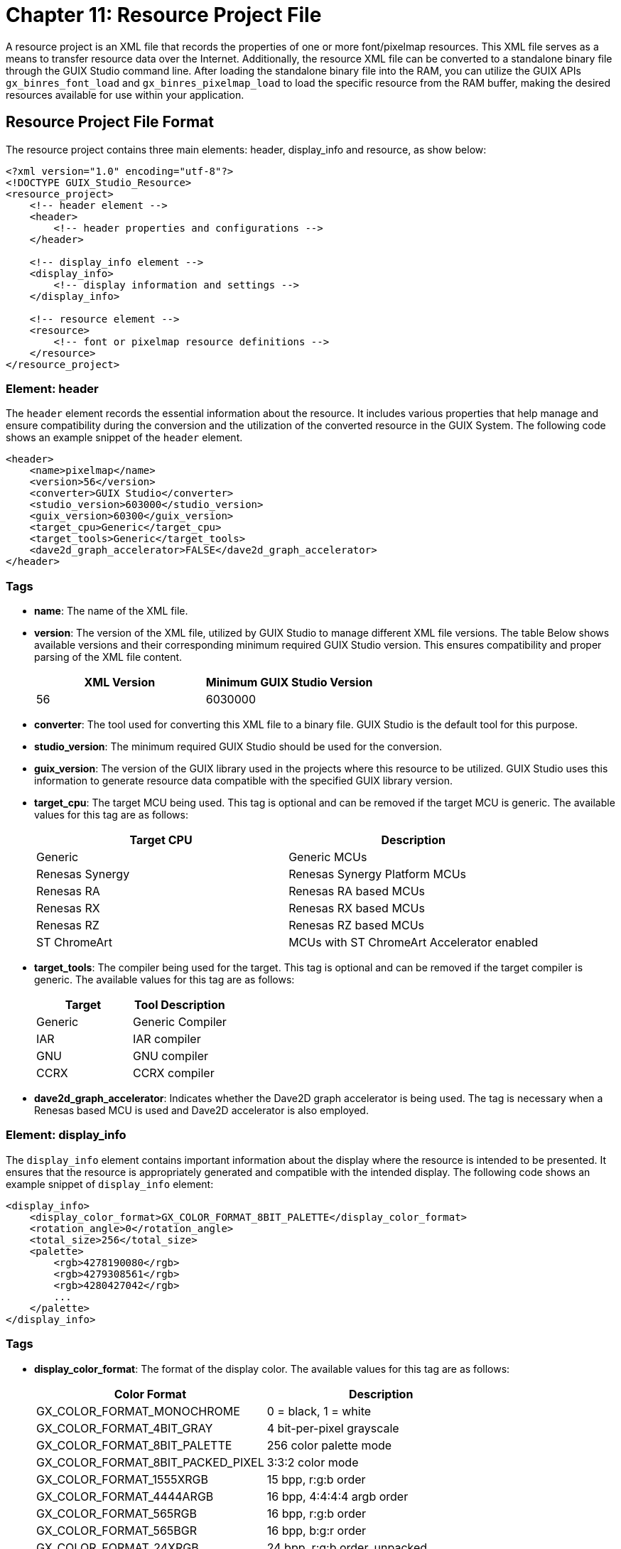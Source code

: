////

 Copyright (c) Microsoft
 Copyright (c) 2024-present Eclipse ThreadX contributors
 
 This program and the accompanying materials are made available 
 under the terms of the MIT license which is available at
 https://opensource.org/license/mit.
 
 SPDX-License-Identifier: MIT
 
 Contributors: 
     * Frédéric Desbiens - Initial AsciiDoc version.

////

= Chapter 11: Resource Project File
:description: This chapter describes the resource project file and its usage.

A resource project is an XML file that records the properties of one or more font/pixelmap resources. This XML file serves as a means to transfer resource data over the Internet. Additionally, the resource XML file can be converted to a standalone binary file through the GUIX Studio command line. After loading the standalone binary file into the RAM, you can utilize the GUIX APIs `gx_binres_font_load` and `gx_binres_pixelmap_load` to load the specific resource from the RAM buffer, making the desired resources available for use within your application.

== Resource Project File Format

The resource project contains three main elements: header, display_info and resource, as show below:

[,xml]
----
<?xml version="1.0" encoding="utf-8"?>
<!DOCTYPE GUIX_Studio_Resource>
<resource_project>
    <!-- header element -->
    <header>
        <!-- header properties and configurations -->
    </header>

    <!-- display_info element -->
    <display_info>
        <!-- display information and settings -->
    </display_info>

    <!-- resource element -->
    <resource>
        <!-- font or pixelmap resource definitions -->
    </resource>
</resource_project>
----

=== Element: header

The `header` element records the essential information about the resource. It includes various properties that help manage and ensure compatibility during the conversion and the utilization of the converted resource in the GUIX System. The following code shows an example snippet of the `header` element.

[,xml]
----
<header>
    <name>pixelmap</name>
    <version>56</version>
    <converter>GUIX Studio</converter>
    <studio_version>603000</studio_version>
    <guix_version>60300</guix_version>
    <target_cpu>Generic</target_cpu>
    <target_tools>Generic</target_tools>
    <dave2d_graph_accelerator>FALSE</dave2d_graph_accelerator>
</header>
----

=== Tags

* *name*: The name of the XML file.
* *version*: The version of the XML file, utilized by GUIX Studio to manage different XML file versions. The table Below shows available versions and their corresponding minimum required GUIX Studio version. This ensures compatibility and proper parsing of the XML file content.
+
|===
| XML Version | Minimum GUIX Studio Version

| 56
| 6030000
|===

* *converter*: The tool used for converting this XML file to a binary file. GUIX Studio is the default tool for this purpose.
* *studio_version*: The minimum required GUIX Studio should be used for the conversion.
* *guix_version*: The version of the GUIX library used in the projects where this resource to be utilized. GUIX Studio uses this information to generate resource data compatible with the specified GUIX library version.
* *target_cpu*: The target MCU being used. This tag is optional and can be removed if the target MCU is generic. The available values for this tag are as follows:
+
|===
| Target CPU | Description

| Generic
| Generic MCUs

| Renesas Synergy
| Renesas Synergy Platform MCUs

| Renesas RA
| Renesas RA based MCUs

| Renesas RX
| Renesas RX based MCUs

| Renesas RZ
| Renesas RZ based MCUs

| ST ChromeArt
| MCUs with ST ChromeArt Accelerator enabled
|===

* *target_tools*: The compiler being used for the target. This tag is optional and can be removed if the target compiler is generic. The available values for this tag are as follows:
+
|===
| Target | Tool Description

| Generic
| Generic Compiler

| IAR
| IAR compiler

| GNU
| GNU compiler

| CCRX
| CCRX compiler
|===

* *dave2d_graph_accelerator*: Indicates whether the Dave2D graph accelerator is being used. The tag is necessary when a Renesas based MCU is used and Dave2D accelerator is also employed.

=== Element: display_info

The `display_info` element contains important information about the display where the resource is intended to be presented. It ensures that the resource is appropriately generated and compatible with the intended display. The following code shows an example snippet of `display_info` element:

[,xml]
----
<display_info>
    <display_color_format>GX_COLOR_FORMAT_8BIT_PALETTE</display_color_format>
    <rotation_angle>0</rotation_angle>
    <total_size>256</total_size>
    <palette>
        <rgb>4278190080</rgb>
        <rgb>4279308561</rgb>
        <rgb>4280427042</rgb>
        ...
    </palette>
</display_info>
----

=== Tags

* *display_color_format*: The format of the display color. The available values for this tag are as follows:
+
|===
| Color Format | Description

| GX_COLOR_FORMAT_MONOCHROME
| 0 = black, 1 = white

| GX_COLOR_FORMAT_4BIT_GRAY
| 4 bit-per-pixel grayscale

| GX_COLOR_FORMAT_8BIT_PALETTE
| 256 color palette mode

| GX_COLOR_FORMAT_8BIT_PACKED_PIXEL
| 3:3:2 color mode

| GX_COLOR_FORMAT_1555XRGB
| 15 bpp, r:g:b order

| GX_COLOR_FORMAT_4444ARGB
| 16 bpp, 4:4:4:4 argb order

| GX_COLOR_FORMAT_565RGB
| 16 bpp, r:g:b order

| GX_COLOR_FORMAT_565BGR
| 16 bpp, b:g:r order

| GX_COLOR_FORMAT_24XRGB
| 24 bpp, r:g:b order, unpacked

| GX_COLOR_FORMAT_32ARGB
| 32 bpp, a:r:g:b order

| GX_COLOR_FORMAT_8BIT_ALPHAMAP
| 8-bit alpha only
|===

* *rotation_type*: The type of screen rotation. This tag is optional and is only required when screen rotation is applied. When the screen is rotated, and the GUIX rotated driver is employed, this value is used by GUIX Studio to generate the rotated resource. The available values for this tag are as follows:
+
|===
| Rotation Type | Description

| None
| No rotation

| CW
| Clockwise rotation by 90 degrees

| CCW
| Counter-clockwise rotation by 90 degrees

| FLIP
| Flip the screen
|===

* *palette*: The palette table being used to generate an 8-bit palette format pixelmap. This tag is optional and is only required when the display color format is set to `GX_COLOR_FORMAT_8BIT_PALETTE`.

=== Element: resource

The following code shows an example snippet of the common elements for the resource element:

[,xml]
----
<resource>
    <type>PIXELMAP</type>
    <name>ALPHA_565RGB</name>
    <pathinfo>
        <pathname>..\common_resources\graphics\black_pause.png</pathname>
        <pathtype>project_relative</pathtype>
    </pathinfo>
</resource>
----

=== Tags

* *type*: The type of the resource, which can be either `PIXELMAP` or `FONT`.
* *name*: The name of the resource.
* *pathname*: The pathname of the resource.
* *pathtype*: The pathtype of the resource. The available values for this tag are as follows:
+
|===
| Path Type | Description

| project_relative
| Project relative path

| studio_relative
| Studio relative path

| absolute
| Absolute path
|===

=== Pixelmap resource

The following code shows an example snippet of pixelmap resource element.

[,xml]
----
<resource>
    <type>PIXELMAP</type>
    <name>ALPHA_565RGB</name>
    <pathinfo>
        <pathname>..\common_resources\graphics\black_pause.png</pathname>
        <pathtype>project_relative</pathtype>
    </pathinfo>
    <compress>FALSE</compress>
    <alpha>TRUE</alpha>
    <dither>FALSE</dither>
    <raw>FALSE</raw>
    <color_format>GX_COLOR_FORMAT_565RGB</color_format>
    <palette_type>None</palette_type>
<resource>
----

=== Tags

* *compress*: Specifies whether to apply compression. Set to TRUE if compression is desired; otherwise, set to FALSE.
* *alpha*: Specify whether to generate alpha channel. Set to TRUE if an alpha channel is required; otherwise, set to FALSE.
* *dither*: Specify whether to apply dither to the pixelmap. Set to TRUE if dithering is desired; otherwise, set to FALSE.
* *raw*: Specify whether to use the image's original format. Set to TRUE if the original format should be retained; otherwise, set to FALSE.
* *color_format*: The output color format of the pixelmap. This tag is optional and can be removed if the output color format matches the display color format. Refer to the description about display color formats in the display_info tag for the supported color formats.
* *palette_type*: The palette type used by the pixelmap. This tag is valid when the output color format is `GX_COLOR_FORMAT_8BIT_PALETTE`. The available values for this tag are as follows:
+
|===
| Palette Type | Description

| None
| No palette is used.

| Shared
| Shared palette is used. For this type, a palette table would be generated based on all the pixelmap resources inside this XML file, and be shared by all the pixelmaps.

| Private
| Private palette is used. The palette table is generated based on the current pixelmap and is used exclusively by this pixelmap.
|===

=== Font resource

The following code shows an example snippet of font resource element.

[,xml]
----
<resource>
    <type>FONT</type>
    <name>FONT_8BPP</name>
    <pathinfo>
        <pathname>..\..\fonts\verasans\Vera.ttf</pathname>
        <pathtype>project_relative</pathtype>
    </pathinfo>
    <compress>FALSE</compress>
    <height>20</height>
    <font_bits>8</font_bits>
    <font_kerning>FALSE</font_kerning>
    <font_page_data>
        <first_char>32</first_char>
        <last_char>126</last_char>
    </font_page_data>
</resource>
----

=== Tags

* *compress*: Specifies whether to apply compression. Set to TRUE if compression is desired; otherwise, set to FALSE. This option is valid when Renesas-based MCU is used.
* *height*: Specify the height of the font.
* *font_bits*: Specify the color depth for fonts, which can be 1, 4 and 8.
* *font_kerning*: Specify whether to generate a kerning table for the font. The kerning table is used to adjust spacing between individual letters or characters. Make sure the font contains a kerning table if kerning table is required.
* *font_page_data*: Define a font page. You may define several font pages if the character range you want isn't successive.
* *first_char*: The first character of the font page.
* *last_char*: The last character of the font page.

== Create Resource XML File

There are two methods available for creating XML files:

*Using GUIX Studio Project*: To create an XML file through GUIX Studio, follow these steps:

* Begin by creating a GUIX Studio project.
* Add the required resources to the resource view and edit their properties as needed.
* Select a resource, right-click on it, and choose `Generate XML` menu item to generate an XML file for the selected resource. `Figure 11.1,` and `Figure 11.2` show examples of generating XML file for font or pixelmap resources, respectively.
+
image::./media/guix-studio/generate_xml_for_font.jpg[Screenshot of Generating XML File for Font.]
+
_Figure 11.1 Example of Generating XML File for a Font._
+
image:./media/guix-studio/generate_xml_for_pixelmap.jpg[Screenshot of Generating XML File for Pixelmap.]
  image:./media/guix-studio/generate_xml_for_pixelmap_folder.jpg[Screenshot of Generating XML File for Pixelmap Folder.]
+
_Figure 11.2 Example of Generating XML File for a Pixelmap or a Pixelmap Polder._

*Manual Method*: Alternatively, you can manually create a resource XML file following the formats outlined earlier.

== Convert an XML File into Standalone Binary File

Below is an example of how to generate a binary resource file from a resource project using GUIX Studio's command line.

[,c]
----
guix_studio.exe -x xml_file_pathname -b
----

In this command, the _-x_ option is used to specify the input resource XML file. The _-b_ option indicates to produce a binary resource file rather than a C file. Executing the provided command generates an independent binary file based on the provided resource XML file.

For a more comprehensive understanding of the GUIX Studio command line, please refer to Chapter 9: GUIX Studio Command Line.
